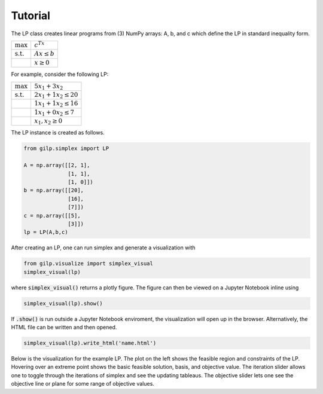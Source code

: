 Tutorial
========

.. raw:: html

    <style> .red {color:red} </style>
    <p>
        <span class="red">
            Currently copied from README. To be expanded soon.
        </span>
    </p>

The LP class creates linear programs from (3) NumPy arrays: A, b, and c
which define the LP in standard inequality form.

.. tabularcolumns:: ll

+----------------------+-------------------+
| :math:`\max`         | :math:`c^Tx`      |
+----------------------+-------------------+
| :math:`\text{s.t.}`  | :math:`Ax \leq b` |
+----------------------+-------------------+
|                      | :math:`x \geq 0`  |
+----------------------+-------------------+

For example, consider the following LP:

.. tabularcolumns:: ll

+----------------------+-----------------------------+
| :math:`\max`         | :math:`5x_1 + 3x_2`         |
+----------------------+-----------------------------+
| :math:`\text{s.t.}`  | :math:`2x_1 + 1x_2 \leq 20` |
+----------------------+-----------------------------+
|                      | :math:`1x_1 + 1x_2 \leq 16` |
+----------------------+-----------------------------+
|                      | :math:`1x_1 + 0x_2 \leq 7`  |
+----------------------+-----------------------------+
|                      | :math:`x_1, x_2 \geq 0`     |
+----------------------+-----------------------------+

The LP instance is created as follows.

.. code-block:: python

   from gilp.simplex import LP

   A = np.array([[2, 1],
                 [1, 1],
                 [1, 0]])
   b = np.array([[20],
                 [16],
                 [7]])
   c = np.array([[5],
                 [3]])
   lp = LP(A,b,c)

After creating an LP, one can run simplex and generate a visualization with

.. code-block:: python

    from gilp.visualize import simplex_visual
    simplex_visual(lp)

where :code:`simplex_visual()` returns a plotly figure. The figure can then be viewed
on a Jupyter Notebook inline using

.. code-block:: python

    simplex_visual(lp).show()

If :code:`.show()` is run outside a Jupyter Notebook enviroment, the
visualization will open up in the browser. Alternatively, the HTML file can be
written and then opened.

.. code-block:: python

    simplex_visual(lp).write_html('name.html')

Below is the visualization for the example LP. The plot on the left shows the
feasible region and constraints of the LP. Hovering over an extreme point shows
the basic feasible solution, basis, and objective value. The iteration slider
allows one to toggle through the iterations of simplex and see the updating
tableaus. The objective slider lets one see the objective line or plane for
some range of objective values.

.. raw:: html
   :file: ../examples/ALL_INTEGER_2D_LP.html